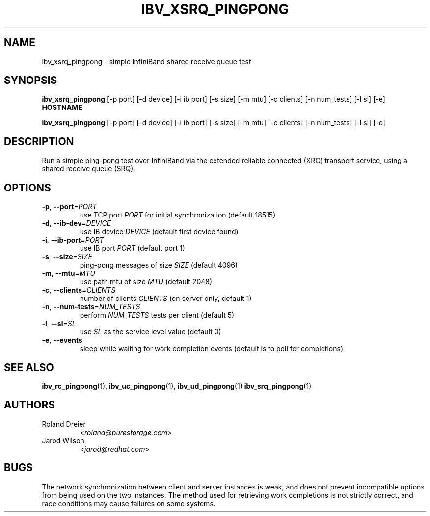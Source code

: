 .\" Licensed under the OpenIB.org BSD license (FreeBSD Variant) - See COPYING.md
.TH IBV_XSRQ_PINGPONG 1 "May 24, 2016" "libibverbs" "USER COMMANDS"

.SH NAME
ibv_xsrq_pingpong \- simple InfiniBand shared receive queue test

.SH SYNOPSIS
.B ibv_xsrq_pingpong
[\-p port] [\-d device] [\-i ib port] [\-s size] [\-m mtu] [\-c clients]
[\-n num_tests] [\-l sl] [\-e] \fBHOSTNAME\fR

.B ibv_xsrq_pingpong
[\-p port] [\-d device] [\-i ib port] [\-s size] [\-m mtu] [\-c clients]
[\-n num_tests] [\-l sl] [\-e]

.SH DESCRIPTION
.PP
Run a simple ping-pong test over InfiniBand via the extended reliable
connected (XRC) transport service, using a shared receive queue (SRQ).

.SH OPTIONS

.PP
.TP
\fB\-p\fR, \fB\-\-port\fR=\fIPORT\fR
use TCP port \fIPORT\fR for initial synchronization (default 18515)
.TP
\fB\-d\fR, \fB\-\-ib\-dev\fR=\fIDEVICE\fR
use IB device \fIDEVICE\fR (default first device found)
.TP
\fB\-i\fR, \fB\-\-ib\-port\fR=\fIPORT\fR
use IB port \fIPORT\fR (default port 1)
.TP
\fB\-s\fR, \fB\-\-size\fR=\fISIZE\fR
ping-pong messages of size \fISIZE\fR (default 4096)
.TP
\fB\-m\fR, \fB\-\-mtu\fR=\fIMTU\fR
use path mtu of size \fIMTU\fR (default 2048)
.TP
\fB\-c\fR, \fB\-\-clients\fR=\fICLIENTS\fR
number of clients \fICLIENTS\fR (on server only, default 1)
.TP
\fB\-n\fR, \fB\-\-num\-tests\fR=\fINUM_TESTS\fR
perform \fINUM_TESTS\fR tests per client (default 5)
.TP
\fB\-l\fR, \fB\-\-sl\fR=\fISL\fR
use \fISL\fR as the service level value (default 0)
.TP
\fB\-e\fR, \fB\-\-events\fR
sleep while waiting for work completion events (default is to poll for
completions)

.SH SEE ALSO
.BR ibv_rc_pingpong (1),
.BR ibv_uc_pingpong (1),
.BR ibv_ud_pingpong (1)
.BR ibv_srq_pingpong (1)

.SH AUTHORS
.TP
Roland Dreier
.RI < roland@purestorage.com >
.TP
Jarod Wilson
.RI < jarod@redhat.com >

.SH BUGS
The network synchronization between client and server instances is
weak, and does not prevent incompatible options from being used on the
two instances.  The method used for retrieving work completions is not
strictly correct, and race conditions may cause failures on some
systems.
